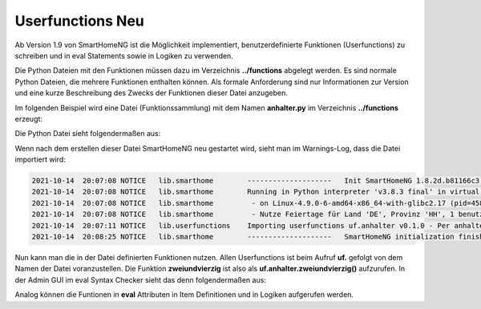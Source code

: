 
.. role:: bluesup
.. role:: greensup
.. role:: redsup

===========================
Userfunctions :redsup:`Neu`
===========================

Ab Version 1.9 von SmartHomeNG ist die Möglichkeit implementiert, benutzerdefinierte Funktionen (Userfunctions) zu
schreiben und in eval Statements sowie in Logiken zu verwenden.

Die Python Dateien mit den Funktionen müssen dazu im Verzeichnis **../functions** abgelegt werden. Es sind normale
Python Dateien, die mehrere Funktionen enthalten können. Als formale Anforderung sind nur Informationen zur Version
und eine kurze Beschreibung des Zwecks der Funktionen dieser Datei anzugeben.

Im folgenden Beispiel wird eine Datei (Funktionssammlung) mit dem Namen **anhalter.py** im Verzeichnis **../functions**
erzeugt:

Die Python Datei sieht folgendermaßen aus:

.. code-block:: python
   :caption: /usr/local/smarthome/functions/anhalter.py

   #!/usr/bin/env python3
   # testlogik1.py

   _VERSION     = '0.1.0'
   _DESCRIPTION = 'Per anhalter durch die Galaxis'

   def zweiundvierzig():

       return 'Die Antwort auf die Frage aller Fragen'


Wenn nach dem erstellen dieser Datei SmartHomeNG neu gestartet wird, sieht man im Warnings-Log, dass die Datei
importiert wird:

.. code:: text

   2021-10-14  20:07:08 NOTICE   lib.smarthome        --------------------   Init SmartHomeNG 1.8.2d.b81166c3.develop   --------------------
   2021-10-14  20:07:08 NOTICE   lib.smarthome        Running in Python interpreter 'v3.8.3 final' in virtual environment, from directory /usr/local/shng_dev
   2021-10-14  20:07:08 NOTICE   lib.smarthome         - on Linux-4.9.0-6-amd64-x86_64-with-glibc2.17 (pid=4584)
   2021-10-14  20:07:08 NOTICE   lib.smarthome         - Nutze Feiertage für Land 'DE', Provinz 'HH', 1 benutzerdefinierte(r) Feiertag(e) definiert
   2021-10-14  20:07:11 NOTICE   lib.userfunctions    Importing userfunctions uf.anhalter v0.1.0 - Per anhalter durch die Galaxis
   2021-10-14  20:08:25 NOTICE   lib.smarthome        --------------------   SmartHomeNG initialization finished   --------------------


Nun kann man die in der Datei definierten Funktionen nutzen. Allen Userfunctions ist beim Aufruf **uf.** gefolgt von
dem Namen der Datei voranzustellen. Die Funktion **zweiundvierzig** ist also als **uf.anhalter.zweiundvierzig()**
aufzurufen.  In der Admin GUI im eval Syntax Checker sieht das denn folgendermaßen aus:

.. image:: ../_static/img/uf_eval_checker1.jpg
   :class: screenshot

Analog können die Funtionen in **eval** Attributen in Item Definitionen und in Logiken aufgerufen werden.
